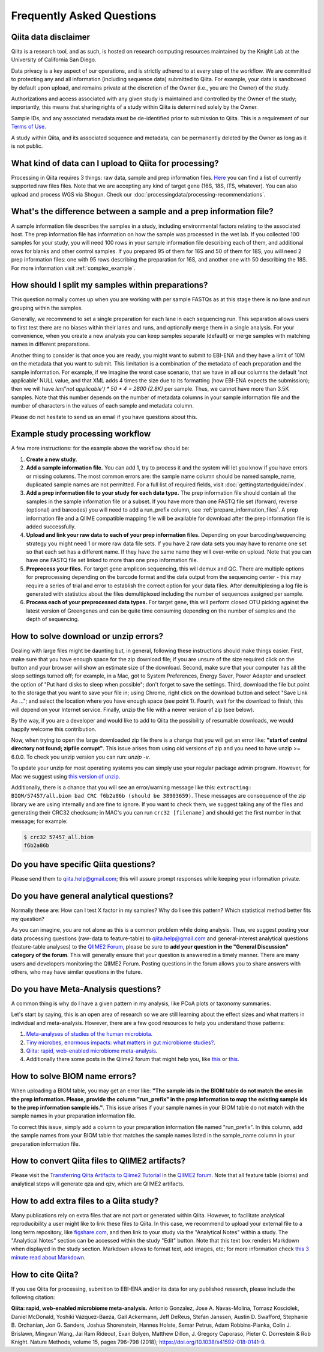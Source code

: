 Frequently Asked Questions
==========================

Qiita data disclaimer
---------------------

Qiita is a research tool, and as such, is hosted on research computing resources
maintained by the Knight Lab at the University of California San Diego.

Data privacy is a key aspect of our operations, and is strictly adhered to at
every step of the workflow. We are committed to protecting any and all
information (including sequence data) submitted to Qiita. For example, your data
is sandboxed by default upon upload, and remains private at the discretion of the
Owner (i.e., you are the Owner) of the study.

Authorizations and access associated with any given study is maintained and
controlled by the Owner of the study; importantly, this means that sharing
rights of a study within Qiita is determined solely by the Owner.

Sample IDs, and any associated metadata must be de-identified prior to submission
to Qiita. This is a requirement of our
`Terms of Use <https://qiita.ucsd.edu/iframe/?iframe=qiita-terms>`__.

A study within Qiita, and its associated sequence and metadata, can be
permanently deleted by the Owner as long as it is not public.

What kind of data can I upload to Qiita for processing?
-------------------------------------------------------

Processing in Qiita requires 3 things: raw data, sample and prep information
files. `Here <https://github.com/biocore/qiita/blob/master/README.rst#accepted-raw-files>`__
you can find a list of currently supported raw files files. Note that we are
accepting any kind of target gene (16S, 18S, ITS, whatever). You can also upload
and process WGS via Shogun. Check our :doc:`processingdata/processing-recommendations`.


What's the difference between a sample and a prep information file?
-------------------------------------------------------------------

A sample information file describes the samples in a study, including
environmental factors relating to the associated host. The prep information
file has information on how the sample was processed in the wet lab. If you
collected 100 samples for your study, you will need 100 rows in your sample
information file describing each of them, and additional rows for blanks and other
control samples. If you prepared 95 of them for 16S and 50 of them for 18S,
you will need 2 prep information files: one with 95 rows describing the preparation
for 16S, and another one with 50 describing the 18S. For more information
visit :ref:`complex_example`.

.. _example_study_processing_workflow:


How should I split my samples within preparations?
--------------------------------------------------

This question normally comes up when you are working with per sample FASTQs as at this
stage there is no lane and run grouping within the samples.

Generally, we recommend to set a single preparation for each lane in each sequencing
run. This separation allows users to first test there are no biases within their
lanes and runs, and optionally merge them in a single analysis. For your convenience, when you
create a new analysis you can keep samples separate (default) or merge samples with matching
names in different preparations.

Another thing to consider is that once you are ready, you might want to submit to EBI-ENA
and they have a limit of 10M on the metadata that you want to submit. This limitation is a
combination of the metadata of each preparation and the sample information. For example, if
we imagine the worst case scenario, that we have in all our columns the default
'not applicable' NULL value, and that XML adds 4 times the size due to its formatting (how
EBI-ENA expects the submission); then we will have `len('not applicable') * 50 * 4 = 2800 (2.8K)`
per sample. Thus, we cannot have more than 3.5K samples. Note that this number depends on
the number of metadata columns in your sample information file and the number of characters
in the values of each sample and metadata column.

Please do not hesitate to send us an email if you have questions about this.


Example study processing workflow
---------------------------------

A few more instructions: for the example above the workflow should be:

#. **Create a new study.**
#. **Add a sample information file.** You can add 1, try to process it and the
   system will let you know if you have errors or missing columns. The
   most common errors are: the sample name column should be named
   sample\_name, duplicated sample names are not permitted. For a full list of
   required fields, visit :doc:`gettingstartedguide/index`.
#. **Add a prep information file to your study for each data type.** The prep
   information file should contain all the samples in the sample information
   file or a subset. If you have more than one FASTQ file set (forward,
   reverse (optional) and barcodes) you will need to add a run_prefix column,
   see :ref:`prepare_information_files`.
   A prep information file and a QIIME compatible mapping file will
   be available for download after the prep information file is added
   successfully.
#. **Upload and link your raw data to each of your prep information files.**
   Depending on your barcoding/sequencing strategy you might need 1 or more
   raw data file sets. If you have 2 raw data sets you may have to rename one
   set so that each set has a different name. If they have the same name they
   will over-write on upload. Note that you can have one FASTQ file set linked
   to more than one prep information file.
#. **Preprocess your files.** For target gene amplicon sequencing, this will demux
   and QC. There are multiple options for preprocessing depending on the
   barcode format and the data output from the sequencing center - this may
   require a series of trial and error to establish the correct option for
   your data files. After demultiplexing a log file is generated with
   statistics about the files demultiplexed including the number of sequences
   assigned per sample.
#. **Process each of your preprocessed data types.** For target gene, this will
   perform closed OTU picking against the latest version of Greengenes and can
   be quite time consuming depending on the number of samples and the depth
   of sequencing.


.. _issues_unzip:

How to solve download or unzip errors?
--------------------------------------

Dealing with large files might be daunting but, in general, following these
instructions should make things easier. First, make sure that you have enough space
for the zip download file; if you are unsure of the size required click on the button
and your browser will show an estimate size of the download.
Second, make sure that your computer has all the sleep settings turned off;
for example, in a Mac, got to System Preferences, Energy Saver, Power Adapter and unselect
the option of "Put hard disks to sleep when possible"; don't forget to save the settings.
Third, download the file but point to the storage that you want to save your file in; using
Chrome, right click on the download button and select "Save Link As ..."; and select the
location where you have enough space (see point 1). Fourth, wait for the download to finish,
this will depend on your Internet service. Finally, unzip the file with a newer version
of zip (see below).

By the way, if you are a developer and would like to add to Qiita the possibility of resumable
downloads, we would happily welcome this contribution.

Now, when trying to open the large downloaded zip file there is a change that you will get
an error like: **"start of central directory not found; zipfile corrupt"**. This issue
arises from using old versions of zip and you need to have unzip >= 6.0.0. To check
you unzip version you can run: `unzip -v`.

To update your unzip for most operating systems you can simply use your regular package
admin program. However, for Mac we suggest using
`this version of unzip <ftp://ftp.microbio.me/pub/qiita/unzip>`__.

Additionally, there is a chance that you will see an error/warning message like this:
``extracting: BIOM/57457/all.biom bad CRC f6b2a86b (should be 38903659)``. These
messages are consequence of the zip library we are using internally and are fine to
ignore. If you want to check them, we suggest taking any of the files and generating their
CRC32 checksum; in MAC's you can run ``crc32 [filename]`` and should get the first number
in that message; for example:

.. code-block:: bash

   $ crc32 57457_all.biom
   f6b2a86b

Do you have specific Qiita questions?
-------------------------------------

Please send them to qiita.help@gmail.com; this will assure prompt responses while keeping your
information private.

Do you have general analytical questions?
-----------------------------------------

Normally these are: How can I test X factor in my samples? Why do I see this pattern?
Which statistical method better fits my question?

As you can imagine, you are not alone as this is a common problem while doing analysis.
Thus, we suggest posting your data processing questions (raw-data to feature-table) to
qiita.help@gmail.com and general-interest analytical questions (feature-table analyses) to the `QIIME2 Forum <https://forum.qiime2.org/>`__, please be sure to **add your question in the "General Discussion" category of the forum**.
This will generally ensure that your question is answered in a timely manner. There
are many users and developers monitoring the QIIME2 Forum. Posting questions in the forum
allows you to share answers with others, who may have similar questions in the future.

Do you have Meta-Analysis questions?
------------------------------------

A common thing is why do I have a given pattern in my analysis, like
PCoA plots or taxonomy summaries.

Let's start by saying, this is an open area of research so we are still
learning about the effect sizes and what matters in individual and
meta-analysis. However, there are a few good resources to help you
understand those patterns:

1. `Meta-analyses of studies of the human microbiota <https://genome.cshlp.org/content/23/10/1704>`__.

2. `Tiny microbes, enormous impacts: what matters in gut microbiome studies? <https://genomebiology.biomedcentral.com/articles/10.1186/s13059-016-1086-x>`__.

3. `Qiita: rapid, web-enabled microbiome meta-analysis <https://www.nature.com/articles/s41592-018-0141-9>`__.

4. Additionally there some posts in the Qiime2 forum that might help you, like
   `this <https://forum.qiime2.org/t/combining-datasets-with-2-sets-of-primers/3073>`__ or
   `this <https://forum.qiime2.org/t/combining-data-from-different-sequencing-centers-and-primers/4241>`__.


How to solve BIOM name errors?
------------------------------

When uploading a BIOM table, you may get an error like: **"The sample ids in the BIOM
table do not match the ones in the prep information. Please, provide the column "run_prefix"
in the prep information to map the existing sample ids to the prep information sample ids."**.
This issue arises if your sample names in your BIOM table do not match with the sample names
in your preparation information file.

To correct this issue, simply add a column to your preparation information file named
"run_prefix". In this column, add the sample names from your BIOM table that matches the sample
names listed in the sample_name column in your preparation information file.


How to convert Qiita files to QIIME2 artifacts?
-----------------------------------------------

Please visit the `Transferring Qiita Artifacts to Qiime2 Tutorial <https://forum.qiime2.org/t/transferring-qiita-artifacts-to-qiime2/4790>`__
in the `QIIME2 forum <https://forum.qiime2.org>`__. Note that all feature table (bioms) and analytical steps will generate qza and qzv, which are QIIME2 artifacts.


How to add extra files to a Qiita study?
----------------------------------------

Many publications rely on extra files that are not part or
generated within Qiita. However, to facilitate analytical reproducibility a user
might like to link these files to Qiita. In this case, we recommend to upload
your external file to a long term repository, like
`figshare.com <https://figshare.com/>`__, and then link to your study via the
"Analytical Notes" within a study. The "Analytical Notes" section can be accessed
within the study "Edit" button. Note that this text box renders Markdown when
displayed in the study section. Markdown allows to format text, add images,
etc; for more information check
`this 3 minute read about Markdown <https://guides.github.com/features/mastering-markdown/>`__.


How to cite Qiita?
------------------

If you use Qiita for processing, submition to EBI-ENA and/or its data for any published research, please include the following citation:

**Qiita: rapid, web-enabled microbiome meta-analysis.**
Antonio Gonzalez, Jose A. Navas-Molina, Tomasz Kosciolek, Daniel McDonald, Yoshiki Vázquez-Baeza, Gail Ackermann, Jeff DeReus, Stefan Janssen, Austin D. Swafford, Stephanie B. Orchanian, Jon G. Sanders, Joshua Shorenstein, Hannes Holste, Semar Petrus, Adam Robbins-Pianka, Colin J. Brislawn, Mingxun Wang, Jai Ram Rideout, Evan Bolyen, Matthew Dillon, J. Gregory Caporaso, Pieter C. Dorrestein & Rob Knight. Nature Methods, volume 15, pages 796–798 (2018);
`https://doi.org/10.1038/s41592-018-0141-9 <https://doi.org/10.1038/s41592-018-0141-9>`__.
